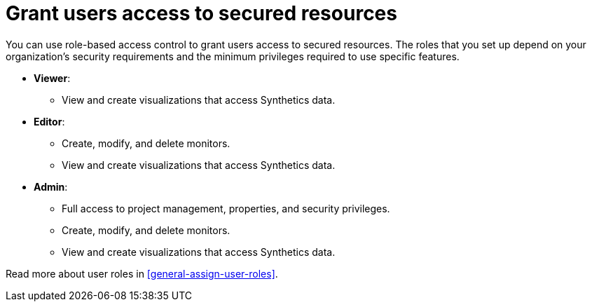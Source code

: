[[observability-synthetics-feature-roles]]
= Grant users access to secured resources

You can use role-based access control to grant users access to secured
resources. The roles that you set up depend on your organization's security
requirements and the minimum privileges required to use specific features.

* *Viewer*:
** View and create visualizations that access Synthetics data.
* *Editor*:
** Create, modify, and delete monitors.
** View and create visualizations that access Synthetics data.
* *Admin*:
** Full access to project management, properties, and security privileges.
** Create, modify, and delete monitors.
** View and create visualizations that access Synthetics data.

Read more about user roles in <<general-assign-user-roles>>.
